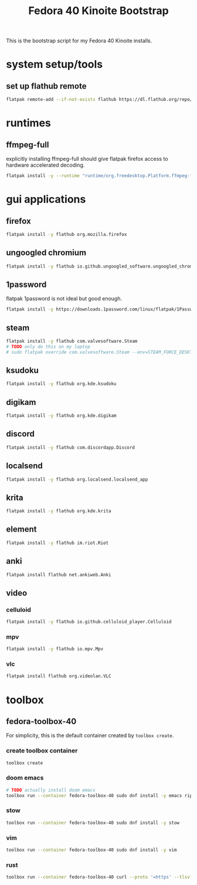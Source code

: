#+title: Fedora 40 Kinoite Bootstrap
#+PROPERTY: header-args:bash :tangle scripts/fedora-40-kinoite.sh :comments org :mkdirp yes :shebang "#!/bin/bash" :eval no

This is the bootstrap script for my Fedora 40 Kinoite installs.

* system setup/tools
** set up flathub remote
#+BEGIN_SRC bash
flatpak remote-add --if-not-exists flathub https://dl.flathub.org/repo/flathub.flatpakrepo
#+END_SRC
* runtimes
** ffmpeg-full
explicitly installing ffmpeg-full should give flatpak firefox access to hardware accelerated decoding.
#+BEGIN_SRC bash
flatpak install -y --runtime "runtime/org.freedesktop.Platform.ffmpeg-full/x86_64/23.08"
#+END_SRC
* gui applications
** firefox
#+BEGIN_SRC bash
flatpak install -y flathub org.mozilla.firefox
#+END_SRC
** ungoogled chromium
#+BEGIN_SRC bash
flatpak install -y flathub io.github.ungoogled_software.ungoogled_chromium
#+END_SRC
** 1password
flatpak 1password is not ideal but good enough.
#+BEGIN_SRC bash
flatpak install -y https://downloads.1password.com/linux/flatpak/1Password.flatpakref
#+END_SRC
** steam
#+BEGIN_SRC bash
flatpak install -y flathub com.valvesoftware.Steam
# TODO only do this on my laptop
# sudo flatpak override com.valvesoftware.Steam --env=STEAM_FORCE_DESKTOPUI_SCALING=2
#+END_SRC
** ksudoku
#+BEGIN_SRC bash
flatpak install -y flathub org.kde.ksudoku
#+END_SRC
** digikam
#+BEGIN_SRC bash
flatpak install -y flathub org.kde.digikam
#+END_SRC
** discord
#+BEGIN_SRC bash
flatpak install -y flathub com.discordapp.Discord
#+END_SRC
** localsend
#+BEGIN_SRC bash
flatpak install -y flathub org.localsend.localsend_app
#+END_SRC
** krita
#+BEGIN_SRC bash
flatpak install -y flathub org.kde.krita
#+END_SRC
** element
#+BEGIN_SRC bash
flatpak install -y flathub im.riot.Riot
#+END_SRC
** anki
#+BEGIN_SRC bash
flatpak install flathub net.ankiweb.Anki
#+END_SRC
** video
*** celluloid
#+BEGIN_SRC bash
flatpak install -y flathub io.github.celluloid_player.Celluloid
#+END_SRC
*** mpv
#+BEGIN_SRC bash
flatpak install -y flathub io.mpv.Mpv
#+END_SRC
*** vlc
#+BEGIN_SRC bash
flatpak install flathub org.videolan.VLC
#+END_SRC
* toolbox
** fedora-toolbox-40
For simplicity, this is the default container created by ~toolbox create~.
*** create toolbox container
#+BEGIN_SRC bash
toolbox create
#+END_SRC
*** doom emacs
#+BEGIN_SRC bash
# TODO actually install doom emacs
toolbox run --container fedora-toolbox-40 sudo dnf install -y emacs ripgrep fd-find libvterm cmake libtool shellcheck shfmt nodejs-npm
#+END_SRC
*** stow
#+BEGIN_SRC bash
toolbox run --container fedora-toolbox-40 sudo dnf install -y stow
#+END_SRC
*** vim
#+BEGIN_SRC bash
toolbox run --container fedora-toolbox-40 sudo dnf install -y vim
#+END_SRC
*** rust
#+BEGIN_SRC bash
toolbox run --container fedora-toolbox-40 curl --proto '=https' --tlsv1.2 -sSf https://sh.rustup.rs | sh
#+END_SRC
